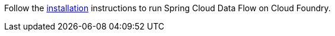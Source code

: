 
Follow the https://dataflow.spring.io/docs/installation/cloudfoundry/[installation] instructions to run Spring Cloud Data Flow on Cloud Foundry.
